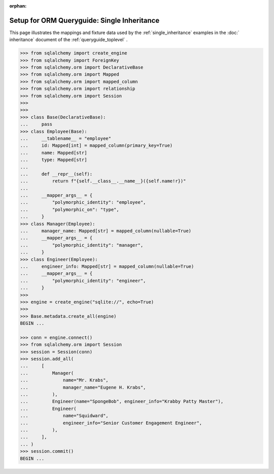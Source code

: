 :orphan:

=============================================
Setup for ORM Queryguide: Single Inheritance
=============================================

This page illustrates the mappings and fixture data used by the
:ref:`single_inheritance` examples in the :doc:` inheritance` document of
the :ref:`queryguide_toplevel` .

..  sourcecode:: python


    >>> from sqlalchemy import create_engine
    >>> from sqlalchemy import ForeignKey
    >>> from sqlalchemy.orm import DeclarativeBase
    >>> from sqlalchemy.orm import Mapped
    >>> from sqlalchemy.orm import mapped_column
    >>> from sqlalchemy.orm import relationship
    >>> from sqlalchemy.orm import Session
    >>>
    >>>
    >>> class Base(DeclarativeBase):
    ...     pass
    >>> class Employee(Base):
    ...     __tablename__ = "employee"
    ...     id: Mapped[int] = mapped_column(primary_key=True)
    ...     name: Mapped[str]
    ...     type: Mapped[str]
    ...
    ...     def __repr__(self):
    ...         return f"{self.__class__.__name__}({self.name!r})"
    ...
    ...     __mapper_args__ = {
    ...         "polymorphic_identity": "employee",
    ...         "polymorphic_on": "type",
    ...     }
    >>> class Manager(Employee):
    ...     manager_name: Mapped[str] = mapped_column(nullable=True)
    ...     __mapper_args__ = {
    ...         "polymorphic_identity": "manager",
    ...     }
    >>> class Engineer(Employee):
    ...     engineer_info: Mapped[str] = mapped_column(nullable=True)
    ...     __mapper_args__ = {
    ...         "polymorphic_identity": "engineer",
    ...     }
    >>>
    >>> engine = create_engine("sqlite://", echo=True)
    >>>
    >>> Base.metadata.create_all(engine)
    BEGIN ...

    >>> conn = engine.connect()
    >>> from sqlalchemy.orm import Session
    >>> session = Session(conn)
    >>> session.add_all(
    ...     [
    ...         Manager(
    ...             name="Mr. Krabs",
    ...             manager_name="Eugene H. Krabs",
    ...         ),
    ...         Engineer(name="SpongeBob", engineer_info="Krabby Patty Master"),
    ...         Engineer(
    ...             name="Squidward",
    ...             engineer_info="Senior Customer Engagement Engineer",
    ...         ),
    ...     ],
    ... )
    >>> session.commit()
    BEGIN ...

